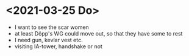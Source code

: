 * <2021-03-25 Do> 
- I want to see the scar women
- at least Döpp's WG could move out, so that they have some to rest
- I need gun, kevlar vest etc.
- visiting IA-tower, handshake or not
